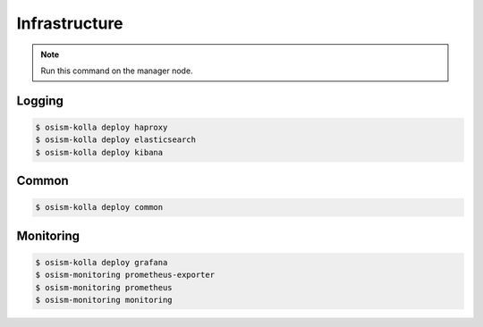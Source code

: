 ==============
Infrastructure
==============

.. note:: Run this command on the manager node.

Logging
=======

.. code-block:: console

   $ osism-kolla deploy haproxy
   $ osism-kolla deploy elasticsearch
   $ osism-kolla deploy kibana

Common
======

.. code-block:: console

   $ osism-kolla deploy common

Monitoring
==========

.. code-block:: console

   $ osism-kolla deploy grafana
   $ osism-monitoring prometheus-exporter
   $ osism-monitoring prometheus
   $ osism-monitoring monitoring
